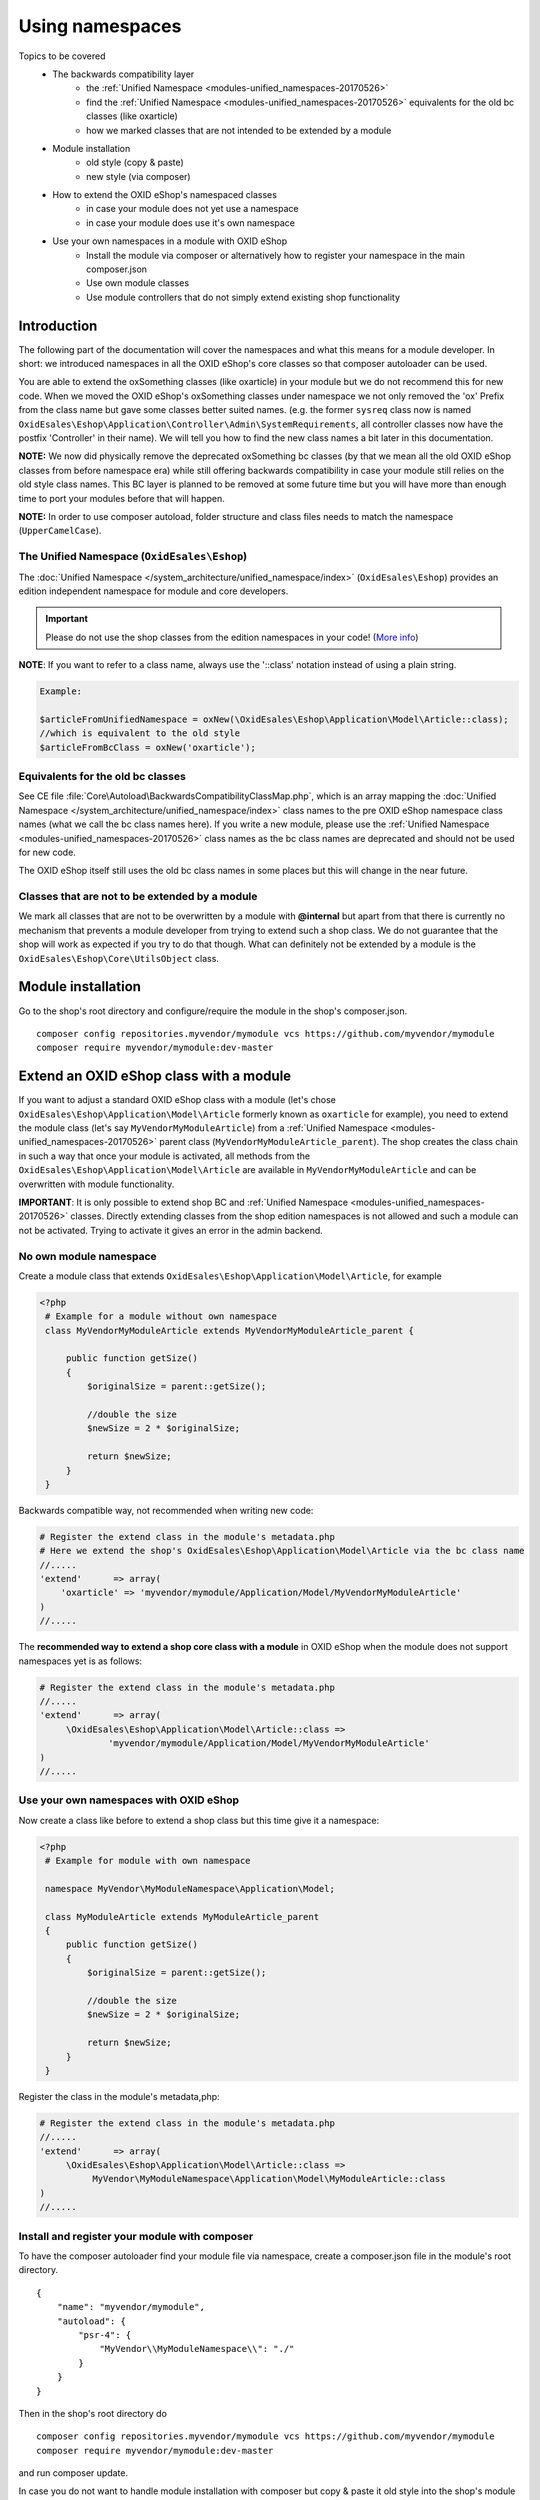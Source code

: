 .. _namespaces_shop_and_modules-20170427:

Using namespaces
================

Topics to be covered
    - The backwards compatibility layer
        * the :ref:`Unified Namespace <modules-unified_namespaces-20170526>`
        * find the :ref:`Unified Namespace <modules-unified_namespaces-20170526>` equivalents for the old bc classes (like oxarticle)
        * how we marked classes that are not intended to be extended by a module
    - Module installation
        * old style (copy & paste)
        * new style (via composer)
    - How to extend the OXID eShop's namespaced classes
        * in case your module does not yet use a namespace
        * in case your module does use it's own namespace
    - Use your own namespaces in a module with OXID eShop
        * Install the module via composer or alternatively how to register your namespace in the main composer.json
        * Use own module classes
        * Use module controllers that do not simply extend existing shop functionality

.. _bclayer-20170426:

Introduction
------------

The following part of the documentation will cover the namespaces and what this means for a module developer.
In short: we introduced namespaces in all the OXID eShop's core classes so that composer autoloader can be used.

You are able to extend the oxSomething classes (like oxarticle) in your module but we do not
recommend this for new code. When we moved the OXID eShop's oxSomething classes under namespace we not only removed the 'ox'
Prefix from the class name but gave some classes better suited names.
(e.g. the former ``sysreq`` class now is named ``OxidEsales\Eshop\Application\Controller\Admin\SystemRequirements``, all
controller classes now have the postfix 'Controller' in their name).  We will tell you how to find the new class names
a bit later in this documentation.

**NOTE:** We now did physically remove the deprecated oxSomething bc classes (by that we mean all the old OXID
eShop classes from before namespace era) while still offering backwards compatibility in case
your module still relies on the old style class names. This BC layer is planned to be removed at some future time but
you will have more than enough time to port your modules before that will happen.

**NOTE:** In order to use composer autoload, folder structure and class files needs to match the namespace (``UpperCamelCase``).


.. _modules-unified_namespaces-20170526:

The Unified Namespace (``OxidEsales\Eshop``)
^^^^^^^^^^^^^^^^^^^^^^^^^^^^^^^^^^^^^^^^^^^^

The :doc:`Unified Namespace </system_architecture/unified_namespace/index>` (``OxidEsales\Eshop``) provides an edition independent namespace for module and core developers.

.. important::

 Please do not use the shop classes from the edition namespaces in your code! (`More info <https://oxidforge.org/en/namespaces-in-oxid-eshop-6.html>`__)

**NOTE**: If you want to refer to a class name, always use the '::class' notation instead of using a plain string.

.. code::

    Example:

    $articleFromUnifiedNamespace = oxNew(\OxidEsales\Eshop\Application\Model\Article::class);
    //which is equivalent to the old style
    $articleFromBcClass = oxNew('oxarticle');


Equivalents for the old bc classes
^^^^^^^^^^^^^^^^^^^^^^^^^^^^^^^^^^

See CE file :file:`Core\Autoload\BackwardsCompatibilityClassMap.php`, which is an array mapping the :doc:`Unified Namespace </system_architecture/unified_namespace/index>`
class names to the pre OXID eShop namespace class names (what we call the bc class names here). If you write a new module,
please use the :ref:`Unified Namespace <modules-unified_namespaces-20170526>` class names as the bc class names are deprecated and should not be used for new code.

The OXID eShop itself still uses the old bc class names in some places but this will change in the near future.


Classes that are not to be extended by a module
^^^^^^^^^^^^^^^^^^^^^^^^^^^^^^^^^^^^^^^^^^^^^^^

We mark all classes that are not to be overwritten by a module with **@internal** but apart from that
there is currently no mechanism that prevents a module developer from trying to extend such a shop class. We do not guarantee
that the shop will work as expected if you try to do that though. What can definitely not be extended by a module is the
``OxidEsales\Eshop\Core\UtilsObject`` class.


Module installation
-------------------

Go to the shop's root directory and configure/require the module in the shop's composer.json.
::

    composer config repositories.myvendor/mymodule vcs https://github.com/myvendor/mymodule
    composer require myvendor/mymodule:dev-master

Extend an OXID eShop class with a module
----------------------------------------

If you want to adjust a standard OXID eShop class with a module (let's chose ``OxidEsales\Eshop\Application\Model\Article``
formerly known as ``oxarticle`` for example), you need to extend the module class (let's say ``MyVendorMyModuleArticle``) from a :ref:`Unified Namespace <modules-unified_namespaces-20170526>` parent class
(``MyVendorMyModuleArticle_parent``). The shop creates the class chain in such a way that once your module is activated, all methods
from the ``OxidEsales\Eshop\Application\Model\Article`` are available in ``MyVendorMyModuleArticle`` and can be overwritten with module functionality.

**IMPORTANT**: It is only possible to extend shop BC and :ref:`Unified Namespace <modules-unified_namespaces-20170526>` classes. Directly extending classes from the shop edition
namespaces is not allowed and such a module can not be activated. Trying to activate it gives an error in the admin backend.

No own module namespace
^^^^^^^^^^^^^^^^^^^^^^^

Create a module class that extends ``OxidEsales\Eshop\Application\Model\Article``, for example

.. code:: php

   <?php
    # Example for a module without own namespace
    class MyVendorMyModuleArticle extends MyVendorMyModuleArticle_parent {

        public function getSize()
        {
            $originalSize = parent::getSize();

            //double the size
            $newSize = 2 * $originalSize;

            return $newSize;
        }
    }

Backwards compatible way, not recommended when writing new code:

.. code:: php

    # Register the extend class in the module's metadata.php
    # Here we extend the shop's OxidEsales\Eshop\Application\Model\Article via the bc class name
    //.....
    'extend'      => array(
        'oxarticle' => 'myvendor/mymodule/Application/Model/MyVendorMyModuleArticle'
    )
    //.....


The **recommended way to extend a shop core class with a module** in OXID eShop when the module does not support namespaces yet
is as follows:

.. code:: php

    # Register the extend class in the module's metadata.php
    //.....
    'extend'      => array(
         \OxidEsales\Eshop\Application\Model\Article::class =>
                 'myvendor/mymodule/Application/Model/MyVendorMyModuleArticle'
    )
    //.....


Use your own namespaces with OXID eShop
^^^^^^^^^^^^^^^^^^^^^^^^^^^^^^^^^^^^^^^

Now create a class like before to extend a shop class but this time give it a namespace:

.. code:: php

   <?php
    # Example for module with own namespace

    namespace MyVendor\MyModuleNamespace\Application\Model;

    class MyModuleArticle extends MyModuleArticle_parent
    {
        public function getSize()
        {
            $originalSize = parent::getSize();

            //double the size
            $newSize = 2 * $originalSize;

            return $newSize;
        }
    }

Register the class in the module's metadata,php:

.. code:: php

    # Register the extend class in the module's metadata.php
    //.....
    'extend'      => array(
         \OxidEsales\Eshop\Application\Model\Article::class =>
              MyVendor\MyModuleNamespace\Application\Model\MyModuleArticle::class
    )
    //.....


Install and register your module with composer
^^^^^^^^^^^^^^^^^^^^^^^^^^^^^^^^^^^^^^^^^^^^^^

To have the composer autoloader find your module file via namespace, create a composer.json file in the module's
root directory.

::

  {
      "name": "myvendor/mymodule",
      "autoload": {
          "psr-4": {
              "MyVendor\\MyModuleNamespace\\": "./"
          }
      }
  }

Then in the shop's root directory do

::

    composer config repositories.myvendor/mymodule vcs https://github.com/myvendor/mymodule
    composer require myvendor/mymodule:dev-master

and run composer update.

In case you do not want to handle module installation with composer but copy & paste it old style into the shop's module directory,
register your module namespace directly in the shop's main composer.json:


::

   "autoload": {
        "psr-4": {
            "OxidEsales\\EshopCommunity\\": "./source",
            ....
            "MyVendor\\MyModuleNamespace\\": "<module-source-directory>"
        }
    }

And then run composer update so composer can update it's autoload file.


Using namespaces in module classes that do not extend OXID eShop classes
^^^^^^^^^^^^^^^^^^^^^^^^^^^^^^^^^^^^^^^^^^^^^^^^^^^^^^^^^^^^^^^^^^^^^^^^

Add for example a model class to your module:

.. code:: php

    <?php
    namespace MyVendor\MyModuleNamespace\Application\Model;

    class MyModuleModel
    {
        public function doSomething()
        {
            //.....
            // do something
            //......
            return $someResult;
        }
    }

There is no need to register this class in the metadata.php as the composer autoloader will
do the trick.


.. code:: php

   <?php
    namespace MyVendor\MyModuleNamespace\Application\Controller;

    use MyVendor\MyModuleNamespace\Application\Model\MyModuleModel;

    class MyModulePaymentController extends MyModulePaymentController_parent
    {
        public function render()
        {
            $template = parent::render();
            //.....
            $model = new MyModuleModel;
            $someResult = $model->doSomething();
            // do something else
            //......
            return $template;
        }


or with oxNew instead of new

.. code:: php

   <?php
    namespace MyModuleNamespace/Application/Controller;

    class MyModulePaymentController extends MyModulePaymentController_parent
    {
        public function render()
        {
            $template = parent::render();
            //.....
            $model = oxNew(\MyVendor\MyModuleNamespace\Application\Model\MyModuleModel::class);
            $someResult = $model->doSomething();
            // do something else
            //......
            return $template;
        }

In the module's metadata you only need to register the class extending the shop's payment controller but not your module's
new model class.

.. code:: php

    # Register the extend class in the module's metadata.php
    //.....
    'extend'      => array(
         \OxidEsales\Eshop\Application\Controller\PaymentController::class
             => MyVendor\MyModuleNamespace\Application\Controller\MyModulePaymentController::class
    )
    //.....


Use module controllers that do not simply extend existing shop functionality
^^^^^^^^^^^^^^^^^^^^^^^^^^^^^^^^^^^^^^^^^^^^^^^^^^^^^^^^^^^^^^^^^^^^^^^^^^^^

In case you want to not only extend shop functionality in a module but for example want to introduce
a new controller that handles own form data we recommend you have a look into what changed with module
metadata version 2.0. In short: in case you want introduce controllers in your module that support namespaces
and that do not simply extend shop functionality, you need to use metadata version 2.0
and register these controller classes in the module's metadata.php file.

More information regarding this topic can be found `here <skeleton/metadataphp/version20.html>`__.

